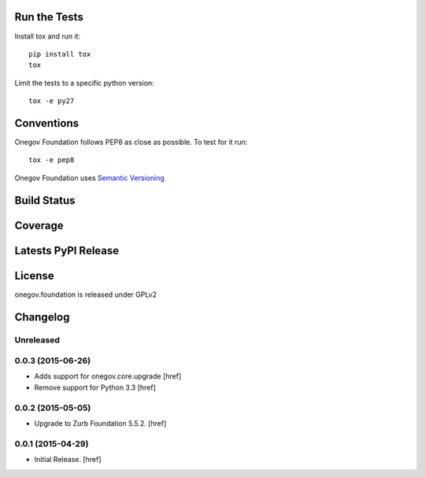 
Run the Tests
-------------

Install tox and run it::

    pip install tox
    tox

Limit the tests to a specific python version::

    tox -e py27

Conventions
-----------

Onegov Foundation follows PEP8 as close as possible. To test for it run::

    tox -e pep8

Onegov Foundation uses `Semantic Versioning <http://semver.org/>`_

Build Status
------------

.. image:: https://travis-ci.org/OneGov/onegov.foundation.png
  :target: https://travis-ci.org/OneGov/onegov.foundation
  :alt: Build Status

Coverage
--------

.. image:: https://coveralls.io/repos/OneGov/onegov.foundation/badge.png?branch=master
  :target: https://coveralls.io/r/OneGov/onegov.foundation?branch=master
  :alt: Project Coverage

Latests PyPI Release
--------------------
.. image:: https://pypip.in/v/onegov.foundation/badge.png
  :target: https://crate.io/packages/onegov.foundation
  :alt: Latest PyPI Release

License
-------
onegov.foundation is released under GPLv2

Changelog
---------

Unreleased
~~~~~~~~~~

0.0.3 (2015-06-26)
~~~~~~~~~~~~~~~~~~~

- Adds support for onegov.core.upgrade
  [href]

- Remove support for Python 3.3
  [href]

0.0.2 (2015-05-05)
~~~~~~~~~~~~~~~~~~~

- Upgrade to Zurb Foundation 5.5.2.
  [href]

0.0.1 (2015-04-29)
~~~~~~~~~~~~~~~~~~~

- Initial Release.
  [href]


